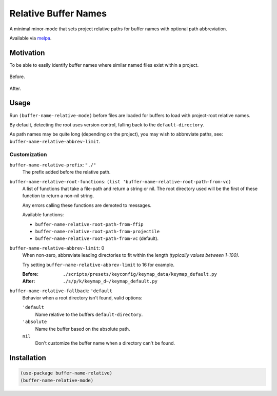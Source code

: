 
#####################
Relative Buffer Names
#####################

A minimal minor-mode that sets project relative paths for buffer names
with optional path abbreviation.

Available via `melpa <https://melpa.org/#/buffer-name-relative>`__.


Motivation
==========

To be able to easily identify buffer names where similar named files exist within a project.

.. figure:: https://codeberg.org/attachments/324d3daa-3b7e-4ebb-8884-84605adc9d96
   :scale: 50 %
   :align: center

   Before.

.. figure:: https://codeberg.org/attachments/abcd390e-44c8-461b-84ab-5fbe3dc91e84
   :scale: 50 %
   :align: center

   After.


Usage
=====

Run ``(buffer-name-relative-mode)`` before files are loaded for buffers to load with project-root relative names.

By default, detecting the root uses version control, falling back to the ``default-directory``.

As path names may be quite long (depending on the project), you may wish to abbreviate paths,
see: ``buffer-name-relative-abbrev-limit``.


Customization
-------------

``buffer-name-relative-prefix``: ``"./"``
   The prefix added before the relative path.

``buffer-name-relative-root-functions``: ``(list 'buffer-name-relative-root-path-from-vc)``
   A list of functions that take a file-path and return a string or nil.
   The root directory used will be the first of these function to return a non-nil string.

   Any errors calling these functions are demoted to messages.

   Available functions:

   - ``buffer-name-relative-root-path-from-ffip``
   - ``buffer-name-relative-root-path-from-projectile``
   - ``buffer-name-relative-root-path-from-vc`` (default).

``buffer-name-relative-abbrev-limit``: 0
   When non-zero, abbreviate leading directories to fit within the length
   *(typically values between 1-100).*

   Try setting ``buffer-name-relative-abbrev-limit`` to 16 for example.

   :Before: ``./scripts/presets/keyconfig/keymap_data/keymap_default.py``
   :After: ``./s/p/k/keymap_d~/keymap_default.py``

``buffer-name-relative-fallback``: ``'default``
   Behavior when a root directory isn't found, valid options:

   ``'default``
      Name relative to the buffers ``default-directory``.
   ``'absolute``
      Name the buffer based on the absolute path.
   ``nil``
      Don't customize the buffer name when a directory can't be found.


Installation
============

.. code-block:: elisp

   (use-package buffer-name-relative)
   (buffer-name-relative-mode)
